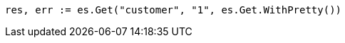 // Generated from getting-started_3f3b3e207f79303ce6f86e03e928e062_test.go
//
[source, go]
----
res, err := es.Get("customer", "1", es.Get.WithPretty())
----
